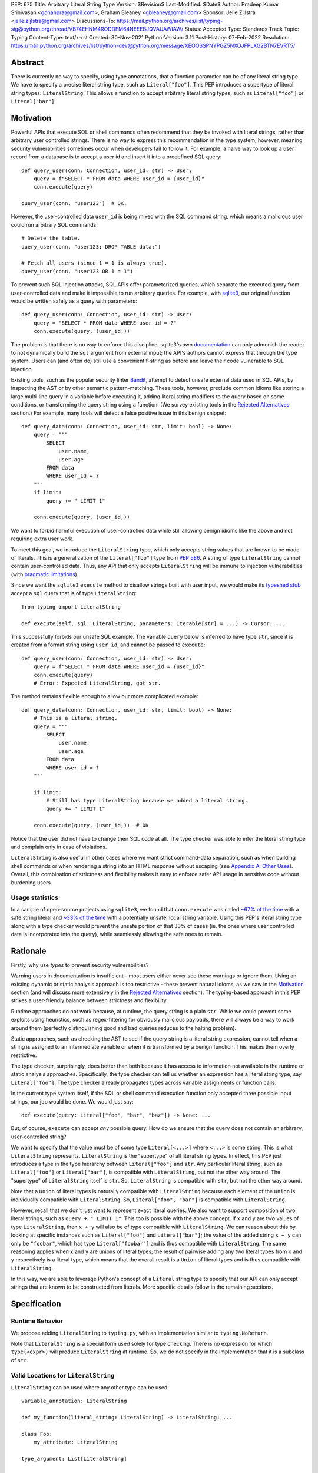 PEP: 675
Title: Arbitrary Literal String Type
Version: $Revision$
Last-Modified: $Date$
Author: Pradeep Kumar Srinivasan <gohanpra@gmail.com>, Graham Bleaney <gbleaney@gmail.com>
Sponsor: Jelle Zijlstra <jelle.zijlstra@gmail.com>
Discussions-To: https://mail.python.org/archives/list/typing-sig@python.org/thread/VB74EHNM4RODDFM64NEEEBJQVAUAWIAW/
Status: Accepted
Type: Standards Track
Topic: Typing
Content-Type: text/x-rst
Created: 30-Nov-2021
Python-Version: 3.11
Post-History: 07-Feb-2022
Resolution: https://mail.python.org/archives/list/python-dev@python.org/message/XEOOSSPNYPGZ5NXOJFPLXG2BTN7EVRT5/

Abstract
========

There is currently no way to specify, using type annotations, that a
function parameter can be of any literal string type. We have to
specify a precise literal string type, such as
``Literal["foo"]``. This PEP introduces a supertype of literal string
types: ``LiteralString``. This allows a function to accept arbitrary
literal string types, such as ``Literal["foo"]`` or
``Literal["bar"]``.


Motivation
==========

Powerful APIs that execute SQL or shell commands often recommend that
they be invoked with literal strings, rather than arbitrary user
controlled strings. There is no way to express this recommendation in
the type system, however, meaning security vulnerabilities sometimes
occur when developers fail to follow it. For example, a naive way to
look up a user record from a database is to accept a user id and
insert it into a predefined SQL query:

::

    def query_user(conn: Connection, user_id: str) -> User:
        query = f"SELECT * FROM data WHERE user_id = {user_id}"
        conn.execute(query)

    query_user(conn, "user123")  # OK.

However, the user-controlled data ``user_id`` is being mixed with the
SQL command string, which means a malicious user could run arbitrary
SQL commands:

::

    # Delete the table.
    query_user(conn, "user123; DROP TABLE data;")

    # Fetch all users (since 1 = 1 is always true).
    query_user(conn, "user123 OR 1 = 1")


To prevent such SQL injection attacks, SQL APIs offer parameterized
queries, which separate the executed query from user-controlled data
and make it impossible to run arbitrary queries. For example, with
`sqlite3 <https://docs.python.org/3/library/sqlite3.html>`_, our
original function would be written safely as a query with parameters:

::

    def query_user(conn: Connection, user_id: str) -> User:
        query = "SELECT * FROM data WHERE user_id = ?"
        conn.execute(query, (user_id,))


The problem is that there is no way to enforce this
discipline. sqlite3's own `documentation
<https://docs.python.org/3/library/sqlite3.html>`_ can only admonish
the reader to not dynamically build the ``sql`` argument from external
input; the API's authors cannot express that through the type
system. Users can (and often do) still use a convenient f-string as
before and leave their code vulnerable to SQL injection.

Existing tools, such as the popular security linter `Bandit
<https://github.com/PyCQA/bandit/blob/aac3f16f45648a7756727286ba8f8f0cf5e7d408/bandit/plugins/django_sql_injection.py#L102>`_,
attempt to detect unsafe external data used in SQL APIs, by inspecting
the AST or by other semantic pattern-matching. These tools, however,
preclude common idioms like storing a large multi-line query in a
variable before executing it, adding literal string modifiers to the
query based on some conditions, or transforming the query string using
a function. (We survey existing tools in the `Rejected Alternatives`_
section.) For example, many tools will detect a false positive issue
in this benign snippet:


::

    def query_data(conn: Connection, user_id: str, limit: bool) -> None:
        query = """
            SELECT
                user.name,
                user.age
            FROM data
            WHERE user_id = ?
        """
        if limit:
            query += " LIMIT 1"

        conn.execute(query, (user_id,))

We want to forbid harmful execution of user-controlled data while
still allowing benign idioms like the above and not requiring extra
user work.

To meet this goal, we introduce the ``LiteralString`` type, which only
accepts string values that are known to be made of literals. This is a
generalization of the ``Literal["foo"]`` type from :pep:`586`.
A string of type
``LiteralString`` cannot contain user-controlled data. Thus, any API
that only accepts ``LiteralString`` will be immune to injection
vulnerabilities (with `pragmatic limitations <Appendix B:
Limitations_>`_).

Since we want the ``sqlite3`` ``execute`` method to disallow strings
built with user input, we would make its `typeshed stub
<https://github.com/python/typeshed/blob/1c88ceeee924ec6cfe05dd4865776b49fec299e6/stdlib/sqlite3/dbapi2.pyi#L153>`_
accept a ``sql`` query that is of type ``LiteralString``:

::

    from typing import LiteralString

    def execute(self, sql: LiteralString, parameters: Iterable[str] = ...) -> Cursor: ...


This successfully forbids our unsafe SQL example. The variable
``query`` below is inferred to have type ``str``, since it is created
from a format string using ``user_id``, and cannot be passed to
``execute``:

::

    def query_user(conn: Connection, user_id: str) -> User:
        query = f"SELECT * FROM data WHERE user_id = {user_id}"
        conn.execute(query)
        # Error: Expected LiteralString, got str.

The method remains flexible enough to allow our more complicated
example:

::

    def query_data(conn: Connection, user_id: str, limit: bool) -> None:
        # This is a literal string.
        query = """
            SELECT
                user.name,
                user.age
            FROM data
            WHERE user_id = ?
        """

        if limit:
            # Still has type LiteralString because we added a literal string.
            query += " LIMIT 1"

        conn.execute(query, (user_id,))  # OK

Notice that the user did not have to change their SQL code at all. The
type checker was able to infer the literal string type and complain
only in case of violations.

``LiteralString`` is also useful in other cases where we want strict
command-data separation, such as when building shell commands or when
rendering a string into an HTML response without escaping (see
`Appendix A: Other Uses`_). Overall, this combination of strictness
and flexibility makes it easy to enforce safer API usage in sensitive
code without burdening users.

Usage statistics
----------------

In a sample of open-source projects using ``sqlite3``, we found that
``conn.execute`` was called `~67% of the time
<https://grep.app/search?q=conn%5C.execute%5C%28%5Cs%2A%5B%27%22%5D&regexp=true&filter[lang][0]=Python>`_
with a safe string literal and `~33% of the time
<https://grep.app/search?current=3&q=conn%5C.execute%5C%28%5Ba-zA-Z_%5D%2B%5C%29&regexp=true&filter[lang][0]=Python>`_
with a potentially unsafe, local string variable. Using this PEP's
literal string type along with a type checker would prevent the unsafe
portion of that 33% of cases (ie. the ones where user controlled data
is incorporated into the query), while seamlessly allowing the safe
ones to remain.

Rationale
=========

Firstly, why use *types* to prevent security vulnerabilities?

Warning users in documentation is insufficient - most users either
never see these warnings or ignore them. Using an existing dynamic or
static analysis approach is too restrictive - these prevent natural
idioms, as we saw in the `Motivation`_ section (and will discuss more
extensively in the `Rejected Alternatives`_ section). The typing-based
approach in this PEP strikes a user-friendly balance between
strictness and flexibility.

Runtime approaches do not work because, at runtime, the query string
is a plain ``str``. While we could prevent some exploits using
heuristics, such as regex-filtering for obviously malicious payloads,
there will always be a way to work around them (perfectly
distinguishing good and bad queries reduces to the halting problem).

Static approaches, such as checking the AST to see if the query string
is a literal string expression, cannot tell when a string is assigned
to an intermediate variable or when it is transformed by a benign
function. This makes them overly restrictive.

The type checker, surprisingly, does better than both because it has
access to information not available in the runtime or static analysis
approaches. Specifically, the type checker can tell us whether an
expression has a literal string type, say ``Literal["foo"]``. The type
checker already propagates types across variable assignments or
function calls.

In the current type system itself, if the SQL or shell command
execution function only accepted three possible input strings, our job
would be done. We would just say:

::

    def execute(query: Literal["foo", "bar", "baz"]) -> None: ...

But, of course, ``execute`` can accept *any* possible query. How do we
ensure that the query does not contain an arbitrary, user-controlled
string?

We want to specify that the value must be of some type
``Literal[<...>]`` where ``<...>`` is some string. This is what
``LiteralString`` represents. ``LiteralString`` is the "supertype" of
all literal string types. In effect, this PEP just introduces a type
in the type hierarchy between ``Literal["foo"]`` and ``str``. Any
particular literal string, such as ``Literal["foo"]`` or
``Literal["bar"]``, is compatible with ``LiteralString``, but not the
other way around. The "supertype" of ``LiteralString`` itself is
``str``. So, ``LiteralString`` is compatible with ``str``, but not the
other way around.

Note that a ``Union`` of literal types is naturally compatible with
``LiteralString`` because each element of the ``Union`` is individually
compatible with ``LiteralString``. So, ``Literal["foo", "bar"]`` is
compatible with ``LiteralString``.

However, recall that we don't just want to represent exact literal
queries. We also want to support composition of two literal strings,
such as ``query + " LIMIT 1"``. This too is possible with the above
concept. If ``x`` and ``y`` are two values of type ``LiteralString``,
then ``x + y`` will also be of type compatible with
``LiteralString``. We can reason about this by looking at specific
instances such as ``Literal["foo"]`` and ``Literal["bar"]``; the value
of the added string ``x + y`` can only be ``"foobar"``, which has type
``Literal["foobar"]`` and is thus compatible with
``LiteralString``. The same reasoning applies when ``x`` and ``y`` are
unions of literal types; the result of pairwise adding any two literal
types from ``x`` and ``y`` respectively is a literal type, which means
that the overall result is a ``Union`` of literal types and is thus
compatible with ``LiteralString``.

In this way, we are able to leverage Python's concept of a ``Literal``
string type to specify that our API can only accept strings that are
known to be constructed from literals. More specific details follow in
the remaining sections.

Specification
=============


Runtime Behavior
----------------

We propose adding ``LiteralString`` to ``typing.py``, with an
implementation similar to ``typing.NoReturn``.

Note that ``LiteralString`` is a special form used solely for type
checking. There is no expression for which ``type(<expr>)`` will
produce ``LiteralString`` at runtime. So, we do not specify in the
implementation that it is a subclass of ``str``.


Valid Locations for ``LiteralString``
-----------------------------------------

``LiteralString`` can be used where any other type can be used:

::

    variable_annotation: LiteralString

    def my_function(literal_string: LiteralString) -> LiteralString: ...

    class Foo:
        my_attribute: LiteralString

    type_argument: List[LiteralString]

    T = TypeVar("T", bound=LiteralString)

It cannot be nested within unions of ``Literal`` types:

::

    bad_union: Literal["hello", LiteralString]  # Not OK
    bad_nesting: Literal[LiteralString]  # Not OK


Type Inference
--------------

.. _inferring_literal_string:


Inferring ``LiteralString``
'''''''''''''''''''''''''''

Any literal string type is compatible with ``LiteralString``. For
example, ``x: LiteralString = "foo"`` is valid because ``"foo"`` is
inferred to be of type ``Literal["foo"]``.

As per the `Rationale`_, we also infer ``LiteralString`` in the
following cases:

+ Addition: ``x + y`` is of type ``LiteralString`` if both ``x`` and
  ``y`` are compatible with ``LiteralString``.

+ Joining: ``sep.join(xs)`` is of type ``LiteralString`` if ``sep``'s
  type is compatible with ``LiteralString`` and ``xs``'s type is
  compatible with ``Iterable[LiteralString]``.

+ In-place addition: If ``s`` has type ``LiteralString`` and ``x`` has
  type compatible with ``LiteralString``, then ``s += x`` preserves
  ``s``'s type as ``LiteralString``.

+ String formatting: An f-string has type ``LiteralString`` if and only
  if its constituent expressions are literal strings. ``s.format(...)``
  has type ``LiteralString`` if and only if ``s`` and the arguments have
  types compatible with ``LiteralString``.

+ Literal-preserving methods: In `Appendix C <appendix_C_>`_, we have
  provided an exhaustive list of ``str`` methods that preserve the
  ``LiteralString`` type.

In all other cases, if one or more of the composed values has a
non-literal type ``str``, the composition of types will have type
``str``. For example, if ``s`` has type ``str``, then ``"hello" + s``
has type ``str``. This matches the pre-existing behavior of type
checkers.

``LiteralString`` is compatible with the type ``str``. It inherits all
methods from ``str``. So, if we have a variable ``s`` of type
``LiteralString``, it is safe to write ``s.startswith("hello")``.

Some type checkers refine the type of a string when doing an equality
check:

::

    def foo(s: str) -> None:
        if s == "bar":
            reveal_type(s)  # => Literal["bar"]

Such a refined type in the if-block is also compatible with
``LiteralString`` because its type is ``Literal["bar"]``.


Examples
''''''''

See the examples below to help clarify the above rules:

::


    literal_string: LiteralString
    s: str = literal_string  # OK

    literal_string: LiteralString = s  # Error: Expected LiteralString, got str.
    literal_string: LiteralString = "hello"  # OK

Addition of literal strings:

::

    def expect_literal_string(s: LiteralString) -> None: ...

    expect_literal_string("foo" + "bar")  # OK
    expect_literal_string(literal_string + "bar")  # OK

    literal_string2: LiteralString
    expect_literal_string(literal_string + literal_string2)  # OK

    plain_string: str
    expect_literal_string(literal_string + plain_string)  # Not OK.

Join using literal strings:

::

    expect_literal_string(",".join(["foo", "bar"]))  # OK
    expect_literal_string(literal_string.join(["foo", "bar"]))  # OK
    expect_literal_string(literal_string.join([literal_string, literal_string2]))  # OK

    xs: List[LiteralString]
    expect_literal_string(literal_string.join(xs)) # OK
    expect_literal_string(plain_string.join([literal_string, literal_string2]))
    # Not OK because the separator has type 'str'.

In-place addition using literal strings:

::

    literal_string += "foo"  # OK
    literal_string += literal_string2  # OK
    literal_string += plain_string # Not OK

Format strings using literal strings:

::

    literal_name: LiteralString
    expect_literal_string(f"hello {literal_name}")
    # OK because it is composed from literal strings.

    expect_literal_string("hello {}".format(literal_name))  # OK

    expect_literal_string(f"hello")  # OK

    username: str
    expect_literal_string(f"hello {username}")
    # NOT OK. The format-string is constructed from 'username',
    # which has type 'str'.

    expect_literal_string("hello {}".format(username))  # Not OK

Other literal types, such as literal integers, are not compatible with ``LiteralString``:

::

    some_int: int
    expect_literal_string(some_int)  # Error: Expected LiteralString, got int.

    literal_one: Literal[1] = 1
    expect_literal_string(literal_one)  # Error: Expected LiteralString, got Literal[1].


We can call functions on literal strings:

::

    def add_limit(query: LiteralString) -> LiteralString:
        return query + " LIMIT = 1"

    def my_query(query: LiteralString, user_id: str) -> None:
        sql_connection().execute(add_limit(query), (user_id,))  # OK

Conditional statements and expressions work as expected:

::

    def return_literal_string() -> LiteralString:
        return "foo" if condition1() else "bar"  # OK

    def return_literal_str2(literal_string: LiteralString) -> LiteralString:
        return "foo" if condition1() else literal_string  # OK

    def return_literal_str3() -> LiteralString:
        if condition1():
            result: Literal["foo"] = "foo"
        else:
            result: LiteralString = "bar"

        return result  # OK


Interaction with TypeVars and Generics
''''''''''''''''''''''''''''''''''''''

TypeVars can be bound to ``LiteralString``:

::

    from typing import Literal, LiteralString, TypeVar

    TLiteral = TypeVar("TLiteral", bound=LiteralString)

    def literal_identity(s: TLiteral) -> TLiteral:
        return s

    hello: Literal["hello"] = "hello"
    y = literal_identity(hello)
    reveal_type(y)  # => Literal["hello"]

    s: LiteralString
    y2 = literal_identity(s)
    reveal_type(y2)  # => LiteralString

    s_error: str
    literal_identity(s_error)
    # Error: Expected TLiteral (bound to LiteralString), got str.


``LiteralString`` can be used as a type argument for generic classes:

::

    class Container(Generic[T]):
        def __init__(self, value: T) -> None:
            self.value = value

    literal_string: LiteralString = "hello"
    x: Container[LiteralString] = Container(literal_string)  # OK

    s: str
    x_error: Container[LiteralString] = Container(s)  # Not OK

Standard containers like ``List`` work as expected:

::

    xs: List[LiteralString] = ["foo", "bar", "baz"]


Interactions with Overloads
'''''''''''''''''''''''''''

Literal strings and overloads do not need to interact in a special
way: the existing rules work fine. ``LiteralString`` can be used as a
fallback overload where a specific ``Literal["foo"]`` type does not
match:

::

    @overload
    def foo(x: Literal["foo"]) -> int: ...
    @overload
    def foo(x: LiteralString) -> bool: ...
    @overload
    def foo(x: str) -> str: ...

    x1: int = foo("foo")  # First overload.
    x2: bool = foo("bar")  # Second overload.
    s: str
    x3: str = foo(s)  # Third overload.


Backwards Compatibility
=======================

We propose adding ``typing_extensions.LiteralString`` for use in
earlier Python versions.

As :pep:`PEP 586 mentions
<586#backwards-compatibility>`,
type checkers "should feel free to experiment with more sophisticated
inference techniques". So, if the type checker infers a literal string
type for an unannotated variable that is initialized with a literal
string, the following example should be OK:

::

    x = "hello"
    expect_literal_string(x)
    # OK, because x is inferred to have type 'Literal["hello"]'.

This enables precise type checking of idiomatic SQL query code without
annotating the code at all (as seen in the `Motivation`_ section
example).

However, like :pep:`586`, this PEP does not mandate the above inference
strategy. In case the type checker doesn't infer ``x`` to have type
``Literal["hello"]``, users can aid the type checker by explicitly
annotating it as ``x: LiteralString``:

::

    x: LiteralString = "hello"
    expect_literal_string(x)


Rejected Alternatives
=====================

Why not use tool X?
-------------------

Tools to catch issues such as SQL injection seem to come in three
flavors: AST based, function level analysis, and taint flow analysis.

**AST-based tools**: `Bandit
<https://github.com/PyCQA/bandit/blob/aac3f16f45648a7756727286ba8f8f0cf5e7d408/bandit/plugins/django_sql_injection.py#L102>`_
has a plugin to warn when SQL queries are not literal
strings. The problem is that many perfectly safe SQL
queries are dynamically built out of string literals, as shown in the
`Motivation`_ section. At the
AST level, the resultant SQL query is not going to appear as a string
literal anymore and is thus indistinguishable from a potentially
malicious string. To use these tools would require significantly
restricting developers' ability to build SQL queries. ``LiteralString``
can provide similar safety guarantees with fewer restrictions.

**Semgrep and pyanalyze**: Semgrep supports a more sophisticated
function level analysis, including `constant propagation
<https://semgrep.dev/docs/writing-rules/data-flow/#constant-propagation>`_
within a function. This allows us to prevent injection attacks while
permitting some forms of safe dynamic SQL queries within a
function. `pyanalyze
<https://github.com/quora/pyanalyze/blob/afcb58cd3e967e4e3fea9e57bb18b6b1d9d42ed7/README.md#extending-pyanalyze>`_
has a similar extension. But neither handles function calls that
construct and return safe SQL queries. For example, in the code sample
below, ``build_insert_query`` is a helper function to create a query
that inserts multiple values into the corresponding columns. Semgrep
and pyanalyze forbid this natural usage whereas ``LiteralString``
handles it with no burden on the programmer:

::

    def build_insert_query(
        table: LiteralString
        insert_columns: Iterable[LiteralString],
    ) -> LiteralString:
        sql = "INSERT INTO " + table

        column_clause = ", ".join(insert_columns)
        value_clause = ", ".join(["?"] * len(insert_columns))

        sql += f" ({column_clause}) VALUES ({value_clause})"
        return sql

    def insert_data(
        conn: Connection,
        kvs_to_insert: Dict[LiteralString, str]
    ) -> None:
        query = build_insert_query("data", kvs_to_insert.keys())
        conn.execute(query, kvs_to_insert.values())

    # Example usage
    data_to_insert = {
        "column_1": value_1,  # Note: values are not literals
        "column_2": value_2,
        "column_3": value_3,
    }
    insert_data(conn, data_to_insert)


**Taint flow analysis**: Tools such as `Pysa
<https://pyre-check.org/docs/pysa-basics/>`_ or `CodeQL
<https://codeql.github.com/>`_ are capable of tracking data flowing
from a user controlled input into a SQL query. These tools are
powerful but involve considerable overhead in setting up the tool in
CI, defining "taint" sinks and sources, and teaching developers how to
use them. They also usually take longer to run than a type checker
(minutes instead of seconds), which means feedback is not
immediate. Finally, they move the burden of preventing vulnerabilities
on to library users instead of allowing the libraries themselves to
specify precisely how their APIs must be called (as is possible with
``LiteralString``).

One final reason to prefer using a new type over a dedicated tool is
that type checkers are more widely used than dedicated security
tooling; for example, MyPy was downloaded `over 7 million times
<https://www.pypistats.org/packages/mypy>`_ in Jan 2022 vs `less than
2 million times <https://www.pypistats.org/packages/bandit>`_ for
Bandit. Having security protections built right into type checkers
will mean that more developers benefit from them.


Why not use a ``NewType`` for ``str``?
--------------------------------------

Any API for which ``LiteralString`` would be suitable could instead be
updated to accept a different type created within the Python type
system, such as ``NewType("SafeSQL", str)``:

::

    SafeSQL = NewType("SafeSQL", str)

    def execute(self, sql: SafeSQL, parameters: Iterable[str] = ...) -> Cursor: ...

    execute(SafeSQL("SELECT * FROM data WHERE user_id = ?"), user_id)  # OK

    user_query: str
    execute(user_query)  # Error: Expected SafeSQL, got str.


Having to create a new type to call an API might give some developers
pause and encourage more caution, but it doesn't guarantee that
developers won't just turn a user controlled string into the new type,
and pass it into the modified API anyway:

::

    query = f"SELECT * FROM data WHERE user_id = f{user_id}"
    execute(SafeSQL(query))  # No error!

We are back to square one with the problem of preventing arbitrary
inputs to ``SafeSQL``. This is not a theoretical concern
either. Django uses the above approach with ``SafeString`` and
`mark_safe
<https://docs.djangoproject.com/en/dev/_modules/django/utils/safestring/#SafeString>`_. Issues
such as `CVE-2020-13596
<https://github.com/django/django/commit/2dd4d110c159d0c81dff42eaead2c378a0998735>`_
show how this technique can `fail
<https://nvd.nist.gov/vuln/detail/CVE-2020-13596>`_.

Also note that this requires invasive changes to the source code
(wrapping the query with ``SafeSQL``) whereas ``LiteralString``
requires no such changes. Users can remain oblivious to it as long as
they pass in literal strings to sensitive APIs.

Why not try to emulate Trusted Types?
-------------------------------------

`Trusted Types
<https://w3c.github.io/webappsec-trusted-types/dist/spec/>`_ is a W3C
specification for preventing DOM-based Cross Site Scripting (XSS). XSS
occurs when dangerous browser APIs accept raw user-controlled
strings. The specification modifies these APIs to accept only the
"Trusted Types" returned by designated sanitizing functions. These
sanitizing functions must take in a potentially malicious string and
validate it or render it benign somehow, for example by verifying that
it is a valid URL or HTML-encoding it.

It can be tempting to assume porting the concept of Trusted Types to
Python could solve the problem. The fundamental difference, however,
is that the output of a Trusted Types sanitizer is usually intended
*to not be executable code*. Thus it's easy to HTML encode the input,
strip out dangerous tags, or otherwise render it inert. With a SQL
query or shell command, the end result *still needs to be executable
code*. There is no way to write a sanitizer that can reliably figure
out which parts of an input string are benign and which ones are
potentially malicious.

Runtime Checkable ``LiteralString``
-----------------------------------

The ``LiteralString`` concept could be extended beyond static type
checking to be a runtime checkable property of ``str`` objects. This
would provide some benefits, such as allowing frameworks to raise
errors on dynamic strings. Such runtime errors would be a more robust
defense mechanism than type errors, which can potentially be
suppressed, ignored, or never even seen if the author does not use a
type checker.

This extension to the ``LiteralString`` concept would dramatically
increase the scope of the proposal by requiring changes to one of the
most fundamental types in Python. While runtime taint checking on
strings, similar to Perl's `taint <https://metacpan.org/pod/Taint>`_,
has been `considered <https://bugs.python.org/issue500698>`_ and
`attempted <https://github.com/felixgr/pytaint>`_ in the past, and
others may consider it in the future, such extensions are out of scope
for this PEP.


Rejected Names
--------------

We considered a variety of names for the literal string type and
solicited ideas on `typing-sig
<https://mail.python.org/archives/list/typing-sig@python.org/thread/VB74EHNM4RODDFM64NEEEBJQVAUAWIAW/>`_.
Some notable alternatives were:

+ ``Literal[str]``: This is a natural extension of the
  ``Literal["foo"]`` type name, but typing-sig `objected
  <https://mail.python.org/archives/list/typing-sig@python.org/message/2ZQO4NTJEI42KTRJDBL77MNANEXOW7UI/>`_
  that users could mistake this for the literal type of the ``str``
  class.

+ ``LiteralStr``: This is shorter than ``LiteralString`` but looks
  weird to the PEP authors.

+ ``LiteralDerivedString``: This (along with
  ``MadeFromLiteralString``) best captures the technical meaning of
  the type. It represents not just the type of literal expressions,
  such as ``"foo"``, but also that of expressions composed from
  literals, such as ``"foo" + "bar"``. However, both names seem wordy.

+ ``StringLiteral``: Users might confuse this with the existing
  concept of `"string literals"
  <https://docs.python.org/3/reference/lexical_analysis.html#string-and-bytes-literals>`_
  where the string exists as a syntactic token in the source code,
  whereas our concept is more general.

+ ``SafeString``: While this comes close to our intended meaning, it
  may mislead users into thinking that the string has been sanitized in
  some way, perhaps by escaping HTML tags or shell-related special
  characters.

+ ``ConstantStr``: This does not capture the idea of composing literal
  strings.

+ ``StaticStr``: This suggests that the string is statically
  computable, i.e., computable without running the program, which is
  not true. The literal string may vary based on runtime flags, as
  seen in the `Motivation`_ examples.

+ ``LiteralOnly[str]``: This has the advantage of being extensible to
  other literal types, such as ``bytes`` or ``int``. However, we did
  not find the extensibility worth the loss of readability.

Overall, there was no clear winner on typing-sig over a long period,
so we decided to tip the scales in favor of ``LiteralString``.


``LiteralBytes``
----------------

We could generalize literal byte types, such as ``Literal[b"foo"]``,
to ``LiteralBytes``. However, literal byte types are used much less
frequently than literal string types and we did not find much user
demand for ``LiteralBytes``, so we decided not to include it in this
PEP. Others may, however, consider it in future PEPs.


Reference Implementation
========================

This is implemented in Pyre v0.9.8 and is actively being used.

The implementation simply extends the type checker with
``LiteralString`` as a supertype of literal string types.

To support composition via addition, join, etc., it was sufficient to
overload the stubs for ``str`` in Pyre's copy of typeshed.


Appendix A: Other Uses
======================

To simplify the discussion and require minimal security knowledge, we
focused on SQL injections throughout the PEP. ``LiteralString``,
however, can also be used to prevent many other kinds of `injection
vulnerabilities <https://owasp.org/www-community/Injection_Flaws>`_.

Command Injection
-----------------

APIs such as ``subprocess.run`` accept a string which can be run as a
shell command:

::

    subprocess.run(f"echo 'Hello {name}'", shell=True)

If user-controlled data is included in the command string, the code is
vulnerable to "command injection"; i.e., an attacker can run malicious
commands. For example, a value of ``' && rm -rf / #`` would result in
the following destructive command being run:

::

    echo 'Hello ' && rm -rf / #'

This vulnerability could be prevented by updating ``run`` to only
accept ``LiteralString`` when used in ``shell=True`` mode. Here is one
simplified stub:

::

    def run(command: LiteralString, *args: str, shell: bool=...): ...

Cross Site Scripting (XSS)
--------------------------

Most popular Python web frameworks, such as Django, use a templating
engine to produce HTML from user data. These templating languages
auto-escape user data before inserting it into the HTML template and
thus prevent cross site scripting (XSS) vulnerabilities.

But a common way to `bypass auto-escaping
<https://django.readthedocs.io/en/stable/ref/templates/language.html#how-to-turn-it-off>`_
and render HTML as-is is to use functions like ``mark_safe`` in
`Django
<https://docs.djangoproject.com/en/dev/ref/utils/#django.utils.safestring.mark_safe>`_
or ``do_mark_safe`` in `Jinja2
<https://github.com/pallets/jinja/blob/077b7918a7642ff6742fe48a32e54d7875140894/src/jinja2/filters.py#L1264>`_,
which cause XSS vulnerabilities:

::

    dangerous_string = django.utils.safestring.mark_safe(f"<script>{user_input}</script>")
    return(dangerous_string)

This vulnerability could be prevented by updating ``mark_safe`` to
only accept ``LiteralString``:

::

    def mark_safe(s: LiteralString) -> str: ...

Server Side Template Injection (SSTI)
-------------------------------------

Templating frameworks, such as Jinja, allow Python expressions which
will be evaluated and substituted into the rendered result:

::

    template_str = "There are {{ len(values) }} values: {{ values }}"
    template = jinja2.Template(template_str)
    template.render(values=[1, 2])
    # Result: "There are 2 values: [1, 2]"

If an attacker controls all or part of the template string, they can
insert expressions which execute arbitrary code and `compromise
<https://www.onsecurity.io/blog/server-side-template-injection-with-jinja2/>`_
the application:

::

    malicious_str = "{{''.__class__.__base__.__subclasses__()[408]('rm - rf /',shell=True)}}"
    template = jinja2.Template(malicious_str)
    template.render()
    # Result: The shell command 'rm - rf /' is run

Template injection exploits like this could be prevented by updating
the ``Template`` API to only accept ``LiteralString``:

::

    class Template:
        def __init__(self, source: LiteralString): ...


Logging Format String Injection
-------------------------------

Logging frameworks often allow their input strings to contain
formatting directives. At its worst, allowing users to control the
logged string has led to `CVE-2021-44228
<https://nvd.nist.gov/vuln/detail/CVE-2021-44228>`_ (colloquially
known as ``log4shell``), which has been described as the `"most
critical vulnerability of the last decade"
<https://www.theguardian.com/technology/2021/dec/10/software-flaw-most-critical-vulnerability-log-4-shell>`_.
While no Python frameworks are currently known to be vulnerable to a
similar attack, the built-in logging framework does provide formatting
options which are vulnerable to Denial of Service attacks from
externally controlled logging strings. The following example
illustrates a simple denial of service scenario:

::

    external_string = "%(foo)999999999s"
    ...
    # Tries to add > 1GB of whitespace to the logged string:
    logger.info(f'Received: {external_string}', some_dict)

This kind of attack could be prevented by requiring that the format
string passed to the logger be a ``LiteralString`` and that all
externally controlled data be passed separately as arguments (as
proposed in `Issue 46200 <https://bugs.python.org/issue46200>`_):

::

    def info(msg: LiteralString, *args: object) -> None:
        ...


Appendix B: Limitations
=======================

There are a number of ways ``LiteralString`` could still fail to
prevent users from passing strings built from non-literal data to an
API:

1. If the developer does not use a type checker or does not add type
annotations, then violations will go uncaught.

2. ``cast(LiteralString, non_literal_string)`` could be used to lie to
the type checker and allow a dynamic string value to masquerade as a
``LiteralString``. The same goes for a variable that has type ``Any``.

3. Comments such as ``# type: ignore`` could be used to ignore
warnings about non-literal strings.

4. Trivial functions could be constructed to convert a ``str`` to a
``LiteralString``:

::

    def make_literal(s: str) -> LiteralString:
        letters: Dict[str, LiteralString] = {
            "A": "A",
            "B": "B",
            ...
        }
        output: List[LiteralString] = [letters[c] for c in s]
        return "".join(output)


We could mitigate the above using linting, code review, etc., but
ultimately a clever, malicious developer attempting to circumvent the
protections offered by ``LiteralString`` will always succeed. The
important thing to remember is that ``LiteralString`` is not intended
to protect against *malicious* developers; it is meant to protect
against benign developers accidentally using sensitive APIs in a
dangerous way (without getting in their way otherwise).

Without ``LiteralString``, the best enforcement tool API authors have
is documentation, which is easily ignored and often not seen. With
``LiteralString``, API misuse requires conscious thought and artifacts
in the code that reviewers and future developers can notice.

.. _appendix_C:

Appendix C: ``str`` methods that preserve ``LiteralString``
===========================================================

The ``str`` class has several methods that would benefit from
``LiteralString``. For example, users might expect
``"hello".capitalize()`` to have the type ``LiteralString`` similar to
the other examples we have seen in the `Inferring LiteralString
<inferring_literal_string_>`_ section. Inferring the type
``LiteralString`` is correct because the string is not an arbitrary
user-supplied string - we know that it has the type
``Literal["HELLO"]``, which is compatible with ``LiteralString``. In
other words, the ``capitalize`` method preserves the ``LiteralString``
type. There are several other ``str`` methods that preserve
``LiteralString``.

We propose updating the stub for ``str`` in typeshed so that the
methods are overloaded with the ``LiteralString``-preserving
versions. This means type checkers do not have to hardcode
``LiteralString`` behavior for each method. It also lets us easily
support new methods in the future by updating the typeshed stub.

For example, to preserve literal types for the ``capitalize`` method,
we would change the stub as below:

::

    # before
    def capitalize(self) -> str: ...

    # after
    @overload
    def capitalize(self: LiteralString) -> LiteralString: ...
    @overload
    def capitalize(self) -> str: ...

The downside of changing the ``str`` stub is that the stub becomes
more complicated and can make error messages harder to
understand. Type checkers may need to special-case ``str`` to make
error messages understandable for users.

Below is an exhaustive list of ``str`` methods which, when called with
arguments of type ``LiteralString``, must be treated as returning a
``LiteralString``. If this PEP is accepted, we will update these
method signatures in typeshed:

::

    @overload
    def capitalize(self: LiteralString) -> LiteralString: ...
    @overload
    def capitalize(self) -> str: ...

    @overload
    def casefold(self: LiteralString) -> LiteralString: ...
    @overload
    def casefold(self) -> str: ...

    @overload
    def center(self: LiteralString, __width: SupportsIndex, __fillchar: LiteralString = ...) -> LiteralString: ...
    @overload
    def center(self, __width: SupportsIndex, __fillchar: str = ...) -> str: ...

    if sys.version_info >= (3, 8):
        @overload
        def expandtabs(self: LiteralString, tabsize: SupportsIndex = ...) -> LiteralString: ...
        @overload
        def expandtabs(self, tabsize: SupportsIndex = ...) -> str: ...

    else:
        @overload
        def expandtabs(self: LiteralString, tabsize: int = ...) -> LiteralString: ...
        @overload
        def expandtabs(self, tabsize: int = ...) -> str: ...

    @overload
    def format(self: LiteralString, *args: LiteralString, **kwargs: LiteralString) -> LiteralString: ...
    @overload
    def format(self, *args: str, **kwargs: str) -> str: ...

    @overload
    def join(self: LiteralString, __iterable: Iterable[LiteralString]) -> LiteralString: ...
    @overload
    def join(self, __iterable: Iterable[str]) -> str: ...

    @overload
    def ljust(self: LiteralString, __width: SupportsIndex, __fillchar: LiteralString = ...) -> LiteralString: ...
    @overload
    def ljust(self, __width: SupportsIndex, __fillchar: str = ...) -> str: ...

    @overload
    def lower(self: LiteralString) -> LiteralString: ...
    @overload
    def lower(self) -> LiteralString: ...

    @overload
    def lstrip(self: LiteralString, __chars: LiteralString | None = ...) -> LiteralString: ...
    @overload
    def lstrip(self, __chars: str | None = ...) -> str: ...

    @overload
    def partition(self: LiteralString, __sep: LiteralString) -> tuple[LiteralString, LiteralString, LiteralString]: ...
    @overload
    def partition(self, __sep: str) -> tuple[str, str, str]: ...

    @overload
    def replace(self: LiteralString, __old: LiteralString, __new: LiteralString, __count: SupportsIndex = ...) -> LiteralString: ...
    @overload
    def replace(self, __old: str, __new: str, __count: SupportsIndex = ...) -> str: ...

    if sys.version_info >= (3, 9):
        @overload
        def removeprefix(self: LiteralString, __prefix: LiteralString) -> LiteralString: ...
        @overload
        def removeprefix(self, __prefix: str) -> str: ...

        @overload
        def removesuffix(self: LiteralString, __suffix: LiteralString) -> LiteralString: ...
        @overload
        def removesuffix(self, __suffix: str) -> str: ...

    @overload
    def rjust(self: LiteralString, __width: SupportsIndex, __fillchar: LiteralString = ...) -> LiteralString: ...
    @overload
    def rjust(self, __width: SupportsIndex, __fillchar: str = ...) -> str: ...

    @overload
    def rpartition(self: LiteralString, __sep: LiteralString) -> tuple[LiteralString, LiteralString, LiteralString]: ...
    @overload
    def rpartition(self, __sep: str) -> tuple[str, str, str]: ...

    @overload
    def rsplit(self: LiteralString, sep: LiteralString | None = ..., maxsplit: SupportsIndex = ...) -> list[LiteralString]: ...
    @overload
    def rsplit(self, sep: str | None = ..., maxsplit: SupportsIndex = ...) -> list[str]: ...

    @overload
    def rstrip(self: LiteralString, __chars: LiteralString | None = ...) -> LiteralString: ...
    @overload
    def rstrip(self, __chars: str | None = ...) -> str: ...

    @overload
    def split(self: LiteralString, sep: LiteralString | None = ..., maxsplit: SupportsIndex = ...) -> list[LiteralString]: ...
    @overload
    def split(self, sep: str | None = ..., maxsplit: SupportsIndex = ...) -> list[str]: ...

    @overload
    def splitlines(self: LiteralString, keepends: bool = ...) -> list[LiteralString]: ...
    @overload
    def splitlines(self, keepends: bool = ...) -> list[str]: ...

    @overload
    def strip(self: LiteralString, __chars: LiteralString | None = ...) -> LiteralString: ...
    @overload
    def strip(self, __chars: str | None = ...) -> str: ...

    @overload
    def swapcase(self: LiteralString) -> LiteralString: ...
    @overload
    def swapcase(self) -> str: ...

    @overload
    def title(self: LiteralString) -> LiteralString: ...
    @overload
    def title(self) -> str: ...

    @overload
    def upper(self: LiteralString) -> LiteralString: ...
    @overload
    def upper(self) -> str: ...

    @overload
    def zfill(self: LiteralString, __width: SupportsIndex) -> LiteralString: ...
    @overload
    def zfill(self, __width: SupportsIndex) -> str: ...

    @overload
    def __add__(self: LiteralString, __s: LiteralString) -> LiteralString: ...
    @overload
    def __add__(self, __s: str) -> str: ...

    @overload
    def __iter__(self: LiteralString) -> Iterator[str]: ...
    @overload
    def __iter__(self) -> Iterator[str]: ...

    @overload
    def __mod__(self: LiteralString, __x: Union[LiteralString, Tuple[LiteralString, ...]]) -> str: ...
    @overload
    def __mod__(self, __x: Union[str, Tuple[str, ...]]) -> str: ...

    @overload
    def __mul__(self: LiteralString, __n: SupportsIndex) -> LiteralString: ...
    @overload
    def __mul__(self, __n: SupportsIndex) -> str: ...

    @overload
    def __repr__(self: LiteralString) -> LiteralString: ...
    @overload
    def __repr__(self) -> str: ...

    @overload
    def __rmul__(self: LiteralString, n: SupportsIndex) -> LiteralString: ...
    @overload
    def __rmul__(self, n: SupportsIndex) -> str: ...

    @overload
    def __str__(self: LiteralString) -> LiteralString: ...
    @overload
    def __str__(self) -> str: ...


Appendix D: Guidelines for using ``LiteralString`` in Stubs
===========================================================

Libraries that do not contain type annotations within their source may
specify type stubs in Typeshed. Libraries written in other languages,
such as those for machine learning, may also provide Python type
stubs. This means the type checker cannot verify that the type
annotations match the source code and must trust the type stub. Thus,
authors of type stubs need to be careful when using ``LiteralString``,
since a function may falsely appear to be safe when it is not.

We recommend the following guidelines for using ``LiteralString`` in stubs:

+ If the stub is for a pure function, we recommend using ``LiteralString``
  in the return type of the function or of its overloads only if all
  the corresponding parameters have literal types (i.e.,
  ``LiteralString`` or ``Literal["a", "b"]``).

  ::

      # OK
      @overload
      def my_transform(x: LiteralString, y: Literal["a", "b"]) -> LiteralString: ...
      @overload
      def my_transform(x: str, y: str) -> str: ...

      # Not OK
      @overload
      def my_transform(x: LiteralString, y: str) -> LiteralString: ...
      @overload
      def my_transform(x: str, y: str) -> str: ...

+ If the stub is for a ``staticmethod``, we recommend the same
  guideline as above.

+ If the stub is for any other kind of method, we recommend against
  using ``LiteralString`` in the return type of the method or any of
  its overloads. This is because, even if all the explicit parameters
  have type ``LiteralString``, the object itself may be created using
  user data and thus the return type may be user-controlled.

+ If the stub is for a class attribute or global variable, we also
  recommend against using ``LiteralString`` because the untyped code
  may write arbitrary values to the attribute.

However, we leave the final call to the library author. They may use
``LiteralString`` if they feel confident that the string returned by
the method or function or the string stored in the attribute is
guaranteed to have a literal type - i.e., the string is created by
applying only literal-preserving ``str`` operations to a string
literal.

Note that these guidelines do not apply to inline type annotations
since the type checker can verify that, say, a method returning
``LiteralString`` does in fact return an expression of that type.


Resources
=========

Literal String Types in Scala
-----------------------------

Scala `uses
<https://www.scala-lang.org/api/2.13.x/scala/Singleton.html>`_
``Singleton`` as the supertype for singleton types, which includes
literal string types, such as ``"foo"``. ``Singleton`` is Scala's
generalized analogue of this PEP's ``LiteralString``.

Tamer Abdulradi showed how Scala's literal string types can be used
for "Preventing SQL injection at compile time", Scala Days talk
`Literal types: What are they good for?
<https://slideslive.com/38907881/literal-types-what-they-are-good-for>`_
(slides 52 to 68).

Thanks
------

Thanks to the following people for their feedback on the PEP:

Edward Qiu, Jia Chen, Shannon Zhu, Gregory P. Smith, Никита Соболев,
CAM Gerlach, Arie Bovenberg, David Foster, and Shengye Wan

Copyright
=========

This document is placed in the public domain or under the
CC0-1.0-Universal license, whichever is more permissive.


..
   Local Variables:
   mode: indented-text
   indent-tabs-mode: nil
   sentence-end-double-space: t
   fill-column: 70
   coding: utf-8
   End:
